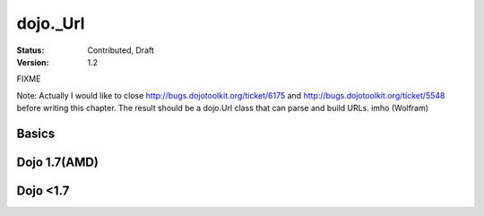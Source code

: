 .. _dojo/Url:

dojo._Url
=============

:Status: Contributed, Draft
:Version: 1.2

FIXME

Note: Actually I would like to close http://bugs.dojotoolkit.org/ticket/6175 and http://bugs.dojotoolkit.org/ticket/5548 before writing this chapter. The result should be a dojo.Url class that can parse and build URLs. imho (Wolfram)

Basics
-------
Dojo 1.7(AMD)
-------------
.. html ::
  
   <script type="text/javascript">
        require(["dojo/_base/url","dojo/dom","dojo/ready"],function(url,dom,ready){
            ready(function(){
                dom.byId("scheme").innerHTML =(new url("http://localhost:8080/home/")).scheme //  'http'
                dom.byId("host").innerHTML =     (new url("http://localhost:8080/home/")).host// 'localhost'
                dom.byId("port").innerHTML =     (new url("http://localhost:8080/home/")).port//  '8080'
                dom.byId("path").innerHTML =     (new url("http://localhost:8080/home/")).path // '/home/'
                dom.byId("authority").innerHTML = (new url("http://localhost:8080/home/")).authority // 'localhost:8080'
                dom.byId("user").innerHTML =     (new url("http://username:pwd@localhost:8080/home/")).user //  'username'
                dom.byId("pwd").innerHTML =  (new url("http://username:pwd@localhost:8080/home/")).password //  'pwd'
            });
        
        });
    </script>
    <body class="tundra">
        <div id="scheme"></div><br/>
        <div id="host"></div><br/>
        <div id="path"></div><br/>
        <div id="authority"></div><br/>
            <div id="port"></div><br/>
            <div id="user"></div><br/>
            <div id="pwd"></div>
    </body>

Dojo <1.7
---------
.. html ::
  
  <style type="text/css">
    @import "dojox/widget/DocTester/DocTester.css";
  </style>
  <script type="text/javascript">dojo.require("dojox.widget.DocTester");</script>
  <div data-dojo-type="dojox.widget.DocTester">
    >>> (new dojo._Url("http://localhost:8080/home/")).scheme
    "http"
    >>> (new dojo._Url("http://localhost:8080/home/")).host
    "localhost"
    >>> (new dojo._Url("http://localhost:8080/home/")).port
    "8080"
    >>> (new dojo._Url("http://localhost:8080/home/")).path
    "/home/"
    >>> (new dojo._Url("http://localhost:8080/home/")).authority
    "localhost:8080"
    >>> (new dojo._Url("http://username:pwd@localhost:8080/home/")).user
    "username"
    >>> (new dojo._Url("http://username:pwd@localhost:8080/home/")).password
    "pwd"
  </div>
